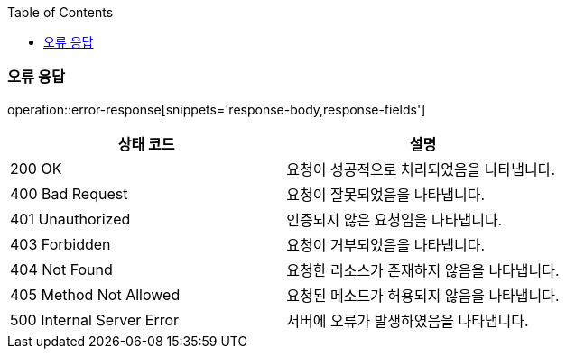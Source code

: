 :doctype: book
:icons: font
:source-highlighter: highlightjs
:toc: left
:toclevels: 3
:leveloffset: 1
:secttlinks:


[[API-개요]]

[[오류-응답]]
== 오류 응답
operation::error-response[snippets='response-body,response-fields']

|===
| 상태 코드 | 설명

| 200 OK
| 요청이 성공적으로 처리되었음을 나타냅니다.

| 400 Bad Request
| 요청이 잘못되었음을 나타냅니다.

| 401 Unauthorized
| 인증되지 않은 요청임을 나타냅니다.

| 403 Forbidden
| 요청이 거부되었음을 나타냅니다.

| 404 Not Found
| 요청한 리소스가 존재하지 않음을 나타냅니다.

| 405 Method Not Allowed
| 요청된 메소드가 허용되지 않음을 나타냅니다.

| 500 Internal Server Error
| 서버에 오류가 발생하였음을 나타냅니다.
|===
